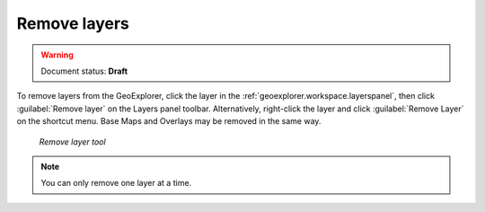 .. _geoexplorer.using.remove:Remove layers=============.. warning:: Document status: **Draft** .. |rmlayer| image:: images/button_removelyr.png               :align: bottomTo remove layers from the GeoExplorer, click the layer in the :ref:`geoexplorer.workspace.layerspanel`, then click :guilabel:`Remove layer` |rmlayer| on the Layers panel toolbar. Alternatively, right-click the layer and click :guilabel:`Remove Layer` on the shortcut menu. Base Maps and Overlays may be removed in the same way... figure:: images/button_remove.png   *Remove layer tool*.. note:: You can only remove one layer at a time.